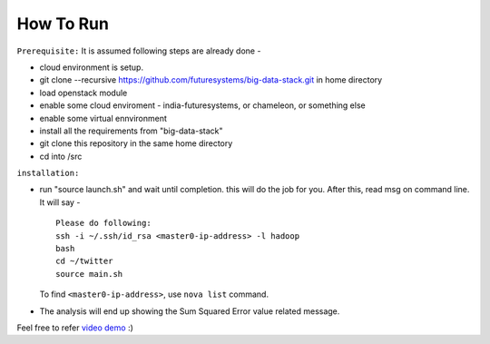 How To Run
===============================================================================

``Prerequisite:``
It is assumed following steps are already done - 

* cloud environment is setup.
* git clone --recursive https://github.com/futuresystems/big-data-stack.git in home directory
* load openstack module
* enable some cloud enviroment - india-futuresystems, or chameleon, or something else
* enable some virtual ennvironment
* install all the requirements from "big-data-stack"
* git clone this repository in the same home directory
* cd into /src


``installation:``

* run "source launch.sh" and wait until completion. this will do the job for you. After this, read msg on command line.  It will say - ::

    Please do following:
    ssh -i ~/.ssh/id_rsa <master0-ip-address> -l hadoop
    bash
    cd ~/twitter
    source main.sh

  To find ``<master0-ip-address>``, use ``nova list`` command.

* The analysis will end up showing the Sum Squared Error value related message.

Feel free to refer `video demo <https://youtu.be/yfD48ibTle0>`_ :)
